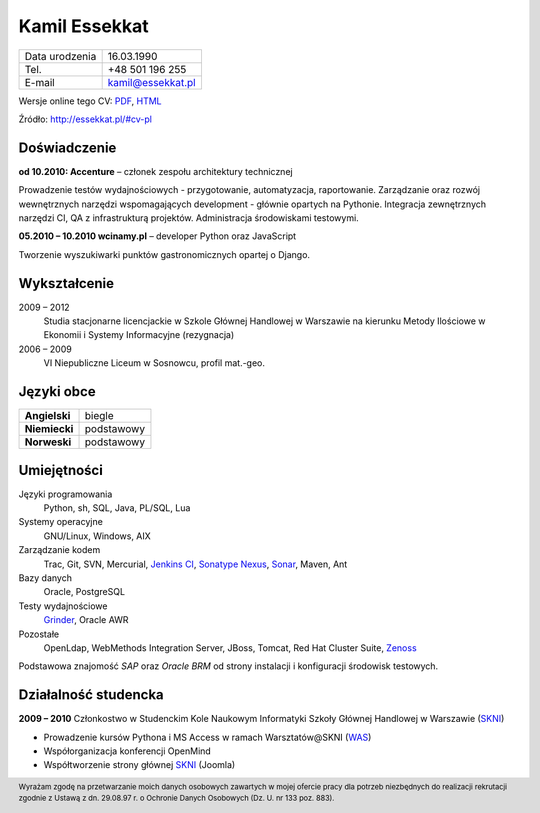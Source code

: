 Kamil Essekkat
==============

+------------------+---------------------------------------------------+
| Data urodzenia   | 16.03.1990                                        |
+------------------+---------------------------------------------------+
| Tel.             | +48 501 196 255                                   |
+------------------+---------------------------------------------------+
| E-mail           | kamil@essekkat.pl                                 |
+------------------+---------------------------------------------------+

.. raw:: html

   <div class="hidden-print">

Wersje online tego CV: `PDF <http://essekkat.pl/files/cv-pl.pdf>`_,
`HTML <http://essekkat.pl/#cv-pl>`_

.. raw:: html

   </div>

   <div class="visible-print">

Źródło: `http://essekkat.pl/#cv-pl <http://essekkat.pl/#cv-pl>`_

.. raw:: html

   </div>

Doświadczenie
-------------

**od 10.2010: Accenture** – członek zespołu architektury technicznej

Prowadzenie testów wydajnościowych - przygotowanie, automatyzacja,
raportowanie. Zarządzanie oraz rozwój wewnętrznych narzędzi
wspomagających development - głównie opartych na Pythonie. Integracja
zewnętrznych narzędzi CI, QA z infrastrukturą projektów. Administracja
środowiskami testowymi.

**05.2010 – 10.2010 wcinamy.pl** – developer Python oraz JavaScript

Tworzenie wyszukiwarki punktów gastronomicznych opartej o Django.

Wykształcenie
-------------

2009 – 2012
    Studia stacjonarne licencjackie w Szkole Głównej Handlowej w
    Warszawie na kierunku Metody Ilościowe w Ekonomii i Systemy
    Informacyjne (rezygnacja)

2006 – 2009
    VI Niepubliczne Liceum w Sosnowcu, profil mat.-geo.

Języki obce
-----------

+-----------------+--------------+
| **Angielski**   | biegle       |
+-----------------+--------------+
| **Niemiecki**   | podstawowy   |
+-----------------+--------------+
| **Norweski**    | podstawowy   |
+-----------------+--------------+

Umiejętności
------------

Języki programowania
    Python, sh, SQL, Java, PL/SQL, Lua

Systemy operacyjne
    GNU/Linux, Windows, AIX

Zarządzanie kodem
    Trac, Git, SVN, Mercurial, `Jenkins CI <http://jenkins-ci.org/>`_,
    `Sonatype Nexus <http://www.sonatype.org/nexus/>`_,
    `Sonar <http://www.sonarsource.org/>`_, Maven, Ant

Bazy danych
    Oracle, PostgreSQL

Testy wydajnościowe
    `Grinder <http://grinder.sourceforge.net/>`_, Oracle AWR

Pozostałe
    OpenLdap, WebMethods Integration Server, JBoss, Tomcat, Red Hat
    Cluster Suite, `Zenoss <http://www.zenoss.com/>`_

Podstawowa znajomość *SAP* oraz *Oracle BRM* od strony instalacji i
konfiguracji środowisk testowych.

Działalność studencka
---------------------

**2009 – 2010** Członkostwo w Studenckim Kole Naukowym Informatyki
Szkoły Głównej Handlowej w Warszawie (`SKNI <http://www.skni.org/>`_)

-  Prowadzenie kursów Pythona i MS Access w ramach Warsztatów@SKNI
   (`WAS <http://was.skni.org/>`_)
-  Współorganizacja konferencji OpenMind
-  Współtworzenie strony głównej `SKNI <http://www.skni.org/>`_ (Joomla)

.. raw:: html

   <div class="visible-print">

.. footer::
    Wyrażam zgodę na przetwarzanie moich danych osobowych zawartych w mojej ofercie pracy dla potrzeb niezbędnych do realizacji rekrutacji zgodnie z Ustawą z dn. 29.08.97 r. o Ochronie Danych Osobowych (Dz. U. nr 133 poz. 883).

.. raw:: html

   </div>

